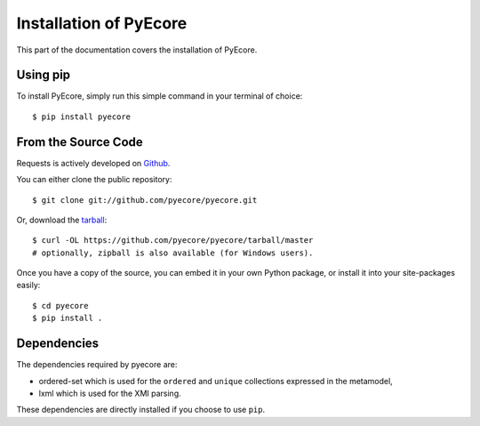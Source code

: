.. _install:

Installation of PyEcore
========================

This part of the documentation covers the installation of PyEcore.

Using pip
---------

To install PyEcore, simply run this simple command in your terminal of choice::

    $ pip install pyecore


From the Source Code
--------------------

Requests is actively developed on `Github <https://github.com/pyecore/pyecore>`_.

You can either clone the public repository::

    $ git clone git://github.com/pyecore/pyecore.git

Or, download the `tarball <https://github.com/pyecore/pyecore/tarball/master>`_::

    $ curl -OL https://github.com/pyecore/pyecore/tarball/master
    # optionally, zipball is also available (for Windows users).

Once you have a copy of the source, you can embed it in your own Python
package, or install it into your site-packages easily::

    $ cd pyecore
    $ pip install .


Dependencies
------------

The dependencies required by pyecore are:

* ordered-set which is used for the ``ordered`` and ``unique`` collections
  expressed in the metamodel,
* lxml which is used for the XMI parsing.

These dependencies are directly installed if you choose to use ``pip``.
